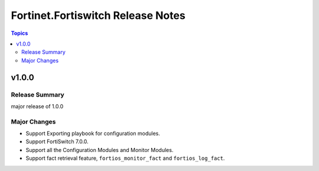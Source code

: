 ==================================
Fortinet.Fortiswitch Release Notes
==================================

.. contents:: Topics


v1.0.0
======

Release Summary
---------------

major release of 1.0.0

Major Changes
-------------

- Support Exporting playbook for configuration modules.
- Support FortiSwitch 7.0.0.
- Support all the Configuration Modules and Monitor Modules.
- Support fact retrieval feature, ``fortios_monitor_fact`` and ``fortios_log_fact``.
